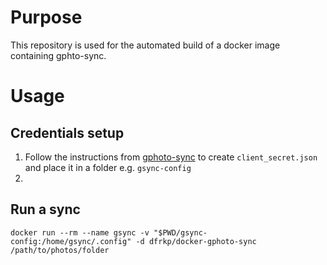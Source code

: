 * Purpose

This repository is used for the automated build of a docker image
containing gphto-sync.

* Usage
  
** Credentials setup
   1. Follow the instructions from [[https://github.com/gilesknap/gphotos-sync][gphoto-sync]] to create
      ~client_secret.json~ and place it in a folder
      e.g. ~gsync-config~
   2. 
** Run a sync
   #+BEGIN_SRC shell
   docker run --rm --name gsync -v "$PWD/gsync-config:/home/gsync/.config" -d dfrkp/docker-gphoto-sync /path/to/photos/folder
   #+END_SRC
